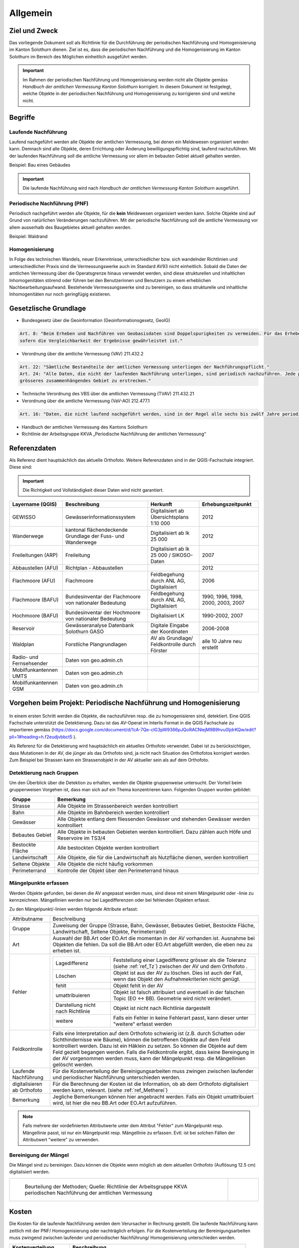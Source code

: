 Allgemein
=========
Ziel und Zweck
--------------
Das vorliegende Dokument soll als Richtlinie für die Durchführung der periodischen Nachführung und Homogenisierung im Kanton Solothurn dienen. 
Ziel ist es, dass die periodischen Nachführung und die Homogenisierung im Kanton Solothurn im Bereich des Möglichen einheitlich ausgeführt werden. 

.. important:: 
   Im Rahmen der periodischen Nachführung und Homogenisierung werden nicht alle Objekte gemäss `Handbuch der amtlichen Vermessung Kanton Solothurn` korrigiert. 
   In diesem Dokument ist festgelegt, welche Objekte in der periodischen Nachführung und Homogenisierung zu korrigieren sind und welche nicht.

                                                  
                                                                 
Begriffe                                                                                            
--------

Laufende Nachführung                                                                                    
^^^^^^^^^^^^^^^^^^^^

Laufend nachgeführt werden alle Objekte der amtlichen Vermessung, bei denen ein Meldewesen organisiert werden kann. 
Demnach sind alle Objekte, deren Errichtung oder Änderung bewilligungspflichtig sind, laufend nachzuführen.
Mit der laufenden Nachführung soll die amtliche Vermessung vor allem im bebauten Gebiet aktuell gehalten werden.

| Beispiel: Bau eines Gebäudes 

.. important::                                   
   Die laufende Nachführung wird nach `Handbuch der amtlichen Vermessung Kanton Solothurn` ausgeführt.   
                                         
Periodische Nachführung (PNF)
^^^^^^^^^^^^^^^^^^^^^^^^^^^^^
Periodisch nachgeführt werden alle Objekte, für die **kein** Meldewesen organisiert werden kann. Solche Objekte sind auf Grund von natürlichen Veränderungen nachzuführen. 
Mit der periodische Nachführung soll die amtliche Vermessung vor allem ausserhalb des Baugebietes aktuell gehalten werden.

| Beispiel: Waldrand

Homogenisierung
^^^^^^^^^^^^^^^
In Folge des technischen Wandels, neuer Erkenntnisse, unterschiedlicher bzw. sich wandelnder Richtlinien und unterschiedlicher Praxis sind die Vermessungswerke 
auch im Standard AV93 nicht einheitlich. Sobald die Daten der amtlichen Vermessung über die Operatsgrenze hinaus verwendet werden, sind diese strukturellen und inhaltlichen
Inhomogenitäten störend oder führen bei den Benutzerinnen und Benutzern zu einem erheblichen Nachbearbeitungsaufwand. Bestehende Vermessungswerke sind zu bereinigen,
so dass strukturelle und inhaltliche Inhomogenitäten nur noch geringfügig existieren.



Gesetzlische Grundlage
----------------------
* Bundesgesetz über die Geoinformation (Geoinformationsgesetz, GeoIG)

.. code-block:: none

   Art. 8: "Beim Erheben und Nachführen von Geobasisdaten sind Doppelspurigkeiten zu vermeiden. Für das Erheben und Nachführen von Geobasisdaten besteht Methodenfreiheit, 
   sofern die Vergleichbarkeit der Ergebnisse gewährleistet ist."
     
* Verordnung über die amtliche Vermessung (VAV) 211.432.2
 

.. code-block:: none

   Art. 22: "Sämtliche Bestandteile der amtlichen Vermessung unterliegen der Nachführungspflicht."
   Art. 24: "Alle Daten, die nicht der laufenden Nachführung unterliegen, sind periodisch nachzuführen. Jede periodische Nachführung hat sich jeweils über ein 
   grösseres zusammenhängendes Gebiet zu erstrecken."
     
* Technische Verordnung des VBS über die amtlichen Vermessung (TVAV) 211.432.21
* Verordnung über die amtliche Vermessung (VaV-AO) 212.477.1 

.. code-block:: none

   Art. 16: "Daten, die nicht laufend nachgeführt werden, sind in der Regel alle sechs bis zwölf Jahre periodisch nachzuführen
* Handbuch der amtlichen Vermessung des Kantons Solothurn 
* Richtlinie der Arbeitsgruppe KKVA „Periodische Nachführung der amtlichen Vermessung“


.. _ref_RefDaten:

Referenzdaten
-------------

Als Referenz dient hauptsächlich das aktuelle Orthofoto. 
Weitere Referenzdaten sind in der QGIS-Fachschale integriert. Diese sind:

.. important::    
   Die Richtigkeit und Vollständigkeit dieser Daten wird nicht garantiert.

=========================  ===========================================================  =============================================     ===================================                  
Layername (QGIS)            Beschreibung                                                 Herkunft                                         Erhebungszeitpunkt 
=========================  ===========================================================  =============================================     ===================================  
GEWISSO	                   Gewässerinformationssystem                                   Digitalisiert ab Übersichtsplans 1:10 000         2012
Wanderwege                 kantonal flächendeckende Grundlage der Fuss- und Wanderwege  Digitalisiert ab lk 25 000                        2012
Freileitungen (ARP)        Freileitung                                                  Digitalisiert ab lk 25 000 / SIKOSO-Daten         2007  
Abbaustellen (AFU)         Richtplan - Abbaustellen                                                                                       2012
Flachmoore (AFU)           Flachmoore                                                   Feldbegehung durch ANL AG, Digitalisiert          2006
Flachmoore (BAFU)          Bundesinventar der Flachmoore von nationaler Bedeutung       Feldbegehung durch ANL AG, Digitalisiert          1990, 1996, 1998, 2000, 2003, 2007
Hochmoore (BAFU)           Bundesinventar der Hochmoore von nationaler Bedeutung        Digitalisiert LK                                  1990-2002, 2007
Reservoir                  Gewässeranalyse Datenbank Solothurn GASO                     Digitale Eingabe der Koordinaten                  2006-2008
Waldplan		   Forstliche Plangrundlagen			                AV als Grundlage/ Feldkontrolle durch Förster     alle 10 Jahre neu erstellt 
Radio- und Fernsehsender   Daten von geo.admin.ch                                         
Mobilfunkantennen UMTS     Daten von geo.admin.ch                                                                                           
Mobilfunkantennen GSM      Daten von geo.admin.ch                                                                                                
=========================  ===========================================================  =============================================     ===================================

                                                                                                                                 


                                                         


Vorgehen beim Projekt: Periodische Nachführung und Homogenisierung 
------------------------------------------------------------------
.. _Diagramm_Vorgehen:                                   
                                                         
.. figure:: _static/Diagramm_Vorgehen.png               
   :width: 350px                                         
   :target: _static/Diagramm_Vorgehen.png               
                                                        

In einem ersten Schritt werden die Objekte, die nachzuführen resp. die zu homogenisieren sind, detektiert. Eine QGIS Fachschale unterstützt die Detektierung.  
Dazu ist das AV-Operat im Interlis Format in die QGIS Fachschale zu importieren gemäss (https://docs.google.com/document/d/1cA-7Qe-clG3pW9366pJQoRACNlejM9B9hvu0ljdrKQw/edit?pli=1#heading=h.f2eudjvbbct5 ).

Als Referenz für die Detektierung wird hauptsächlich ein aktuelles Orthofoto verwendet. Dabei ist zu berücksichtigen, dass Mutationen in der AV, die jünger als das Orthofoto sind, ja nicht nach Situation des Orthofotos korrigiert werden.
Zum Beispiel bei Strassen kann ein Strassenobjekt in der AV aktueller sein als auf dem Orthofoto.       


Detektierung nach Gruppen
^^^^^^^^^^^^^^^^^^^^^^^^^
Um den Überblick über die Detektion zu erhalten, werden die Objekte gruppenweise untersucht. Der Vorteil beim gruppenweisen Vorgehen ist, dass man sich auf ein Thema konzentrieren kann. 
Folgenden Gruppen wurden gebildet:

==================  ======================================================================================================
Gruppe              Bemerkung  
==================  ======================================================================================================
Strasse             Alle Objekte im Strassenbereich werden kontrolliert
Bahn                Alle Objekte im Bahnbereich werden kontrolliert
Gewässer            Alle Objekte entlang dem fliessenden Gewässer und stehenden Gewässer werden kontrolliert
Bebautes Gebiet     Alle Objekte in bebauten Gebieten werden kontrolliert. Dazu zählen auch Höfe und Reservoire im TS3/4
Bestockte Fläche    Alle bestockten Objekte werden kontrolliert
Landwirtschaft      Alle Objekte, die für die Landwirtschaft als Nutzfläche dienen, werden kontrolliert
Seltene Objekte     Alle Objekte die nicht häufig vorkommen
Perimeterrand       Kontrolle der Objekt über den Perimeterrand hinaus
==================  ======================================================================================================
   
Mängelpunkte erfassen
^^^^^^^^^^^^^^^^^^^^^     
Werden Objekte gefunden, bei denen die AV angepasst werden muss, sind diese mit einem Mängelpunkt oder -linie zu kennzeichnen. Mängellinien werden nur bei Lagedifferenzen oder bei fehlenden Objekten erfasst.    
                             

| Zu den Mängelpunkt/-linien werden folgende Attribute erfasst:

+------------------------------+--------------------------------------------------------------------------------------------------------------------------------------------------------------+                      
| Attributname                 |  Beschreibung                                                                                                                                                |
+------------------------------+--------------------------------------------------------------------------------------------------------------------------------------------------------------+  
| Gruppe                       | Zuweisung der Gruppe (Strasse, Bahn, Gewässer, Bebautes Gebiet, Bestockte Fläche, Landwirtschaft, Seltene Objekte, Perimeterrand)                            |      
+------------------------------+--------------------------------------------------------------------------------------------------------------------------------------------------------------+           
| Art                          | Auswahl der BB.Art oder EO.Art die momentan in der AV vorhanden ist.                                                                                         |
|                              | Ausnahme bei Objekten die fehlen. Da soll die BB.Art oder EO.Art abgefüllt werden, die eben neu zu erheben ist.                                              |   
+------------------------------+--------------------------------------------------------------------------------------------------------------------------------------------------------------+                                                                                                               
| Fehler                       | ====================================  =======================================================================================================================|                             
|                              | Lagedifferenz                         Feststellung einer Lagedifferenz grösser als die Toleranz (siehe :ref:`ref_Tz`) zwischen der AV und dem Orthofoto .    |                             
|                              | Löschen                               Objekt ist aus der AV zu löschen. Dies ist auch der Fall, wenn das Objekt den Aufnahmekriterien nicht genügt.          |                             
|                              | fehlt                                 Objekt fehlt in der AV                                                                                                 |                            
|                              | umattribuieren                        Objekt ist falsch attribuiert und eventuell in der falschen Topic (EO <-> BB). Geometrie wird nicht verändert.         |                     
|                              | Darstellung nicht nach Richtlinie     Objekt ist nicht nach Richtlinie dargestellt                                                                           |                        
|                              | weitere                               Falls ein Fehler in keine Fehlerart passt, kann dieser unter "weitere" erfasst werden                                  |                             
|                              | ====================================  =======================================================================================================================|                            
+------------------------------+--------------------------------------------------------------------------------------------------------------------------------------------------------------+
| Feldkontrolle                | Falls eine Interpretation auf dem Orthofoto schwierig ist (z.B. durch Schatten oder Sichthindernisse wie Bäume), können die betroffenen Objekte auf dem Feld |
|                              | kontrolliert werden. Dazu ist ein Häklein zu setzen. So können die Objekte auf dem Feld gezielt begangen werden.                                             |
|                              | Falls die Feldkontrolle ergibt, dass keine Bereingung in der AV vorgenommen werden muss, kann der Mängelpunkt resp. die Mängellinien gelöscht werden.        |                                          
+------------------------------+--------------------------------------------------------------------------------------------------------------------------------------------------------------+                        
| Laufende Nachführung         | Für die Kostenverteilung der Bereinigungsarbeiten muss zwingen zwischen laufender und periodischer Nachführung unterschieden werden.                         | 
+------------------------------+--------------------------------------------------------------------------------------------------------------------------------------------------------------+  
| digitalisieren ab Orthofoto  | Für die Berechnung der Kosten ist die Information, ob ab dem Orthofoto digitalisiert werden kann, relevant. (siehe :ref:`ref_Metherei`)                      |
+------------------------------+--------------------------------------------------------------------------------------------------------------------------------------------------------------+ 
| Bemerkung                    | Jegliche Bemerkungen können hier angebracht werden. Falls ein Objekt umattribuiert wird, ist hier die neu BB.Art oder EO.Art aufzuführen.                    |
+------------------------------+--------------------------------------------------------------------------------------------------------------------------------------------------------------+

.. note::
   Falls mehrere der vordefinierten Attributwerte unter dem Attribut "Fehler" zum Mängelpunkt resp. Mängellinie passt, ist nur ein Mängelpunkt resp. Mängellinie zu erfassen. Evtl. ist bei solchen Fällen der Attributwert "weitere" zu verwenden.

   
.. _ref_Metherei:

Bereinigung der Mängel
^^^^^^^^^^^^^^^^^^^^^^

Die Mängel sind zu bereinigen. Dazu können die Objekte wenn möglich ab dem aktuellen Orthofoto (Auflösung 12.5 cm) digitalisiert werden.
 

+--------------------------------------------------------------------------------------------------+--------------------------------------------------------------------+
|.. _Erfassungsmethode:                                                                            |.. _Erfassungsmethode_Legede:                                       |
|                                                                                                  |                                                                    |
|.. figure:: _static/Erfassungsmethode.png                                                         |.. figure:: _static/Legende_Erfassungsmethode.png                   |
|   :width: 600px                                                                                  |   :width: 350px                                                    |
|   :target: _static/Erfassungsmethode.png                                                         |   :target: _static/Legende_Erfassungsmethode.png                   |
|                                                                                                  |                                                                    |
|   Beurteilung der Methoden; Quelle: Richtlinie der Arbeitsgruppe KKVA                            |                                                                    |
|   periodischen Nachführung der amtlichen Vermessung                                              |                                                                    |
+--------------------------------------------------------------------------------------------------+--------------------------------------------------------------------+ 

  
                                                                                                                                                 
Kosten
------
                                                                                                 
Die Kosten für die laufende Nachführung werden dem Verursacher in Rechnung gestellt. Die laufende Nachführung kann zeitlich mit der PNF/ Homogenisierung oder nachträglich erfolgen. 
Für die Kostenverteilung der Bereinigungsarbeiten muss zwingend zwischen laufender und periodischer Nachführung/ Homogenisierung unterschieden werden.          
 
========================      =============================================================================
Kostenverteilung              Beschreibung
========================      =============================================================================                           
 Laufende Nachführung         | ``BB.Gebäude`` fehlt/ löschen ????? Baujahr jünger 10 Jahre  
                              | ``EO.Unterstand`` fehlt/ löschen ????? Baujahr jünger 10 Jahre 
                              | ``EO.Unterirdisches Gebäude`` fehlt/ löschen ????? Baujahr jünger 10 Jahre 
                              | ``BB.Wasserbecken`` fehlt/ löschen ????? Baujahr jünger 10 Jahre                       
                              | ``EO.Reservoir`` fehlt/ löschen ????? Baujahr jünger 10 Jahre  
                              | ``EO.Lärmschutzwand`` fehlt/ löschen ????? Baujahr jünger 10 Jahre     
                              | ``BB.Strasse_Weg`` fehlt Baujahr jünger 10 Jahre ???????
                              | ``BB.Parkplatz`` fehlt/ löschen Baujahr jünger 10 Jahre 
                              | ``BB.Steinbruch`` fehlt/ Lagedifferenz auf Grund von Abbauarbeiten ????
                              | ``BB.Kiesgrube`` fehlt/ Lagedifferenz auf Grund von Abbauarbeiten ????
                              | ``BB.Deponie`` fehlt/ Lagedifferenz auf Grund von Abbauarbeiten ????
                              | ``BB.uebriger_Abbau`` fehlt/ Lagedifferenz auf Grund von Abbauarbeiten????

                                            
 PNF/Homogenisierung          | alle Lagedifferenzen (ausgenommen Abbau oder Deponien)
                              | alle Objekte auf öffentlichem Grund, die fehlen resp. zu löschen sind
                              | alle Objekte, die umzuattribuieren sind     
                              | alle Objekte, die nicht nach Richtlinien dargestellt sind  
========================      =============================================================================                                            



Die Kosten der periodischen Nachführung und Homogenisierung werden pauschal vom zuständigen Nachführungsgeometer resp. der zuständigen Nachführungsgeometerin in zwei Etappen offeriert.??????????
                
=================   ==============     
Etappe 1            Detektierung
Etappe 2            Bereinigung
=================   ==============  
         
          
   

                                                                                                                                                                                          
Dokumentation
--------------

Plan für Feldkontrolle
^^^^^^^^^^^^^^^^^^^^^^
Die Objekte, die auf dem Orthofoto schwierig zu interpretieren sind, werden auf dem Feld kontrolliert. Dazu sind alle Mängel mit dem Häklein Feldkontrolle zu selektieren und auf einem Plan darzustellen. Auf dem Feld werden die Bemerkungen der Kontrollergebnisse direkt in den Plan notiert.  

Bereinigung
^^^^^^^^^^^
|  Können Objekte nur durch Aufnahmen (GNSS oder Tachymeter) im Feld erfasst werden, sind diese Aufnahmen gemäss Anhang B der TVAV zu protokollieren. 
|  Objekte, die digitalisiert werden, können direkt angepasst werden. 
   Ein itf Stand (an AGI abzugeben) vor der Bereinigung sichert den alten Zustand. Durch das Attribut `digitalisieren ab Orthofoto` in der Mängelliste ist genau nachzuvollziehen, wo digitalisiert wurde. 
 
.. important:: 
   Auf korrekte Erfassung in Tabelle BBNachführung und EONachführung achten!

                                                                                                                                                         
Unternehmerbericht
^^^^^^^^^^^^^^^^^^                          
Nach Abschluss der Arbeiten ist ein Unternehmerbericht gemäss dem vordefinierten Raster ....... zu verfassen

Verifikation
------------
Die Verifikation wird in zwei Schritten durchgeführt. 

1. Verifikation  wird nach der Mängeldetektion durchgeführt. Dazu sind die detektierten Mängel als Shapefile und der Plan der Feldkontrolle (analog) ans AGI abzugeben.
2. Verifikation wird nach der Bereinigung der Mängel durchgeführt. An das AGI ist hierbei das Operat in Interlis-Format (kontrolliert mit MOCHECKSO2) abzugeben.    
                                                                                       
                                                                                                                                                                                         
                        




QGIS Fachschale PNF/HOM
------------------------
Anleitungen zu QGIS Fachschale PNF/HOM .......    

-  Raster für Überblick



.. index:: 
                                                                                                                                                                                                      
